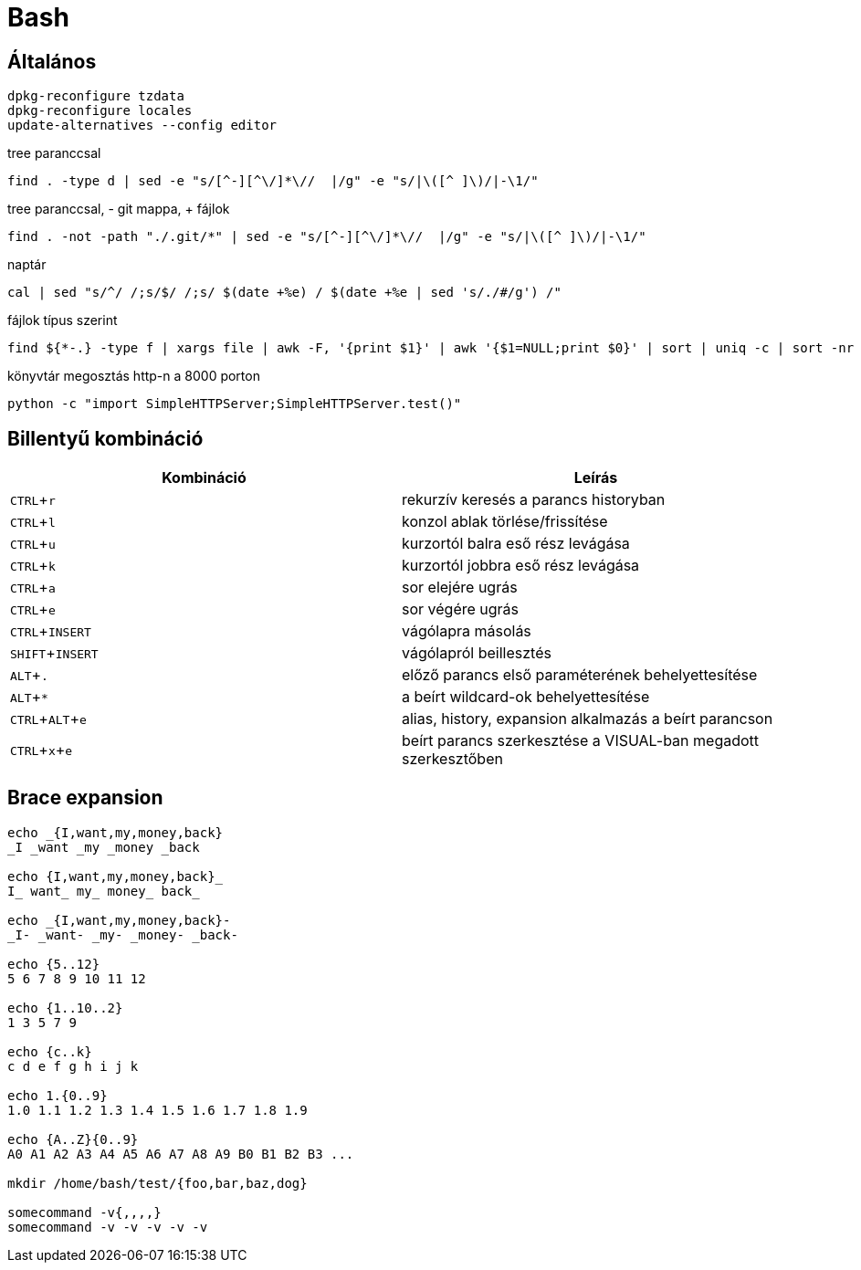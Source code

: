 = Bash
:experimental:

== Általános

[source, bash]
----
dpkg-reconfigure tzdata
dpkg-reconfigure locales
update-alternatives --config editor
----

.tree paranccsal
[source, bash]
find . -type d | sed -e "s/[^-][^\/]*\//  |/g" -e "s/|\([^ ]\)/|-\1/"

.tree paranccsal, - git mappa, + fájlok
[source, bash]
find . -not -path "./.git/*" | sed -e "s/[^-][^\/]*\//  |/g" -e "s/|\([^ ]\)/|-\1/"

.naptár
[source, bash]
cal | sed "s/^/ /;s/$/ /;s/ $(date +%e) / $(date +%e | sed 's/./#/g') /"

.fájlok típus szerint
[source, bash]
find ${*-.} -type f | xargs file | awk -F, '{print $1}' | awk '{$1=NULL;print $0}' | sort | uniq -c | sort -nr

.könyvtár megosztás http-n a 8000 porton
[source, bash]
python -c "import SimpleHTTPServer;SimpleHTTPServer.test()"


== Billentyű kombináció

[%header]
|===
| Kombináció | Leírás
| kbd:[CTRL + r] | rekurzív keresés a parancs historyban
| kbd:[CTRL + l] | konzol ablak törlése/frissítése
| kbd:[CTRL + u] | kurzortól balra eső rész levágása
| kbd:[CTRL + k] | kurzortól jobbra eső rész levágása
| kbd:[CTRL + a] | sor elejére ugrás
| kbd:[CTRL + e] | sor végére ugrás
| kbd:[CTRL + INSERT] | vágólapra másolás
| kbd:[SHIFT + INSERT] | vágólapról beillesztés
| kbd:[ALT + .] | előző parancs első paraméterének behelyettesítése
| kbd:[ALT + *] | a beírt wildcard-ok behelyettesítése
| kbd:[CTRL + ALT + e] | alias, history, expansion alkalmazás a beírt parancson
| kbd:[CTRL + x + e] | beírt parancs szerkesztése a VISUAL-ban megadott szerkesztőben
|===


== Brace expansion

[source, bash]
----
echo _{I,want,my,money,back}
_I _want _my _money _back

echo {I,want,my,money,back}_
I_ want_ my_ money_ back_

echo _{I,want,my,money,back}-
_I- _want- _my- _money- _back-

echo {5..12}
5 6 7 8 9 10 11 12

echo {1..10..2}
1 3 5 7 9

echo {c..k}
c d e f g h i j k

echo 1.{0..9}
1.0 1.1 1.2 1.3 1.4 1.5 1.6 1.7 1.8 1.9

echo {A..Z}{0..9}
A0 A1 A2 A3 A4 A5 A6 A7 A8 A9 B0 B1 B2 B3 ...

mkdir /home/bash/test/{foo,bar,baz,dog}

somecommand -v{,,,,}
somecommand -v -v -v -v -v
----
